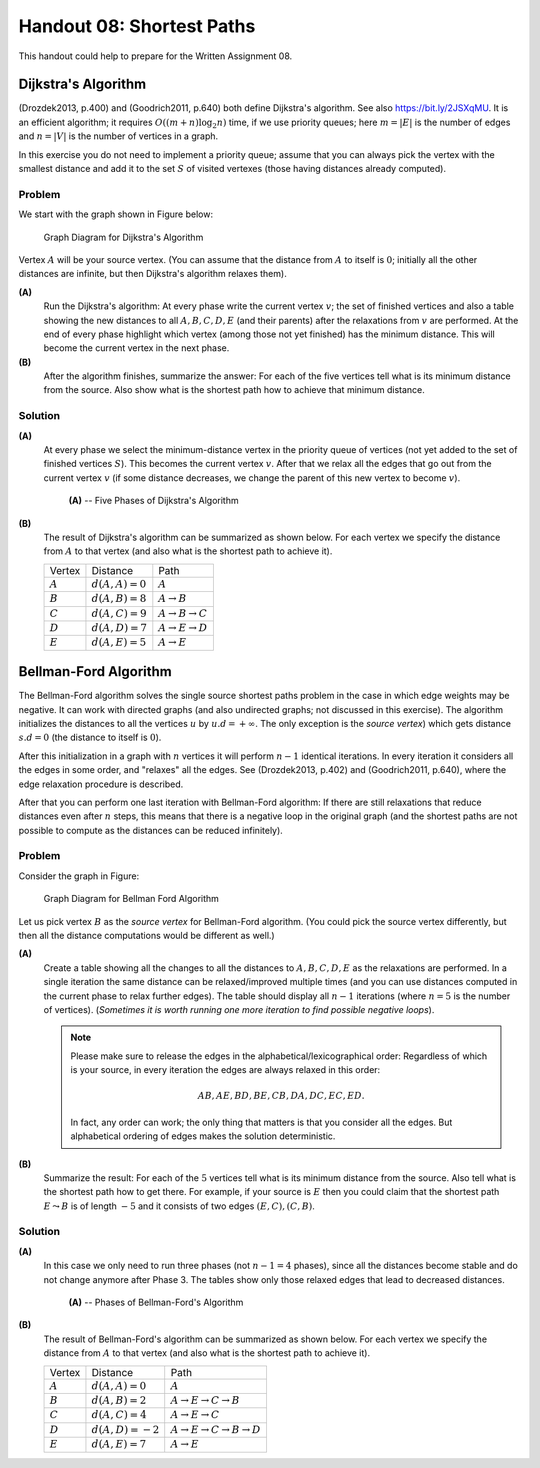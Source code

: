 Handout 08: Shortest Paths
============================

This handout could help to prepare for the Written Assignment 08.

Dijkstra's Algorithm
---------------------

(Drozdek2013, p.400) and
(Goodrich2011, p.640) both define Dijkstra's algorithm. 
See also `<https://bit.ly/2JSXqMU>`_.
It is an efficient algorithm; it requires :math:`O((m+n)\log_2 n)` time, if 
we use priority queues; here :math:`m = |E|` is the number of edges and :math:`n = |V|` is the number 
of vertices in a graph.
 
In this exercise you do not need to implement a priority queue; 
assume that you can always pick the vertex with the smallest distance and 
add it to the set :math:`S` of visited vertexes (those having distances already computed). 

Problem
^^^^^^^^^

We start with the graph shown in Figure below:

.. figure:: figs-shortest-paths/dijkstra-graph.png
   :width: 1.5in
   :alt: Graph diagram
   
   Graph Diagram for Dijkstra's Algorithm

Vertex :math:`A` will be your source vertex. (You can assume that the distance 
from :math:`A` to itself is :math:`0`; initially all the other distances are infinite, but 
then Dijkstra's algorithm relaxes them). 

**(A)**
  Run the Dijkstra's algorithm: 
  At every phase write the current vertex :math:`v`; the set of finished vertices
  and also a table showing the new distances to all :math:`A,B,C,D,E` (and their parents)
  after the relaxations from :math:`v` are performed.
  At the end of every phase highlight which vertex (among those not yet finished) 
  has the minimum distance. This will become the current vertex in the next phase.
	
**(B)**	
  After the algorithm finishes, summarize the answer: 
  For each of the five vertices 
  tell what is its minimum distance from the source.
  Also show what is the shortest path how to achieve that minimum distance.



Solution 
^^^^^^^^^^

**(A)**
  At every phase we select the minimum-distance vertex in the priority queue of vertices
  (not yet added to the set of finished vertices :math:`S`). This becomes the
  current vertex :math:`v`. After that we relax all the edges that go out from the
  current vertex :math:`v` (if some distance decreases, we change the parent of this new vertex
  to become :math:`v`). 

  .. figure:: figs-shortest-paths/dijkstra-solution.png
     :width: 4in
     :alt: 5 Phases of Dijkstra's Algorithm
   
     **(A)** -- Five Phases of Dijkstra's Algorithm


**(B)** 
  The result of Dijkstra's algorithm can be summarized as shown below. For each vertex 
  we specify the distance from :math:`A` to that vertex (and also what is the shortest path to achieve it).
  
  ==============  =================  ======================================
  Vertex          Distance           Path
  :math:`A`       :math:`d(A,A)=0`   :math:`A`
  :math:`B`       :math:`d(A,B)=8`   :math:`A\rightarrow{}B`
  :math:`C`       :math:`d(A,C)=9`   :math:`A\rightarrow{}B\rightarrow{}C`	
  :math:`D`       :math:`d(A,D)=7`   :math:`A\rightarrow{}E\rightarrow{}D`		
  :math:`E`       :math:`d(A,E)=5`   :math:`A\rightarrow{}E`	
  ==============  =================  ======================================
  



Bellman-Ford Algorithm
-----------------------

The Bellman-Ford algorithm solves the single source shortest paths problem in
the case in which edge weights may be negative. It can work with directed graphs
(and also undirected graphs; not discussed in this exercise).  
The algorithm initializes the distances to all the vertices 
:math:`u` by :math:`u.d = +\infty`. 
The only exception is the *source vertex*) which 
gets distance :math:`s.d = 0` (the distance to itself is :math:`0`). 

After this initialization 
in a graph with :math:`n` vertices it will perform :math:`n-1` identical iterations. 
In every iteration it considers all the edges in some order, 
and "relaxes" all the edges. See (Drozdek2013, p.402) and (Goodrich2011, p.640), where
the edge relaxation procedure is described. 

After that you can perform one last iteration with Bellman-Ford algorithm:
If there are still relaxations that reduce distances even after :math:`n` steps, 
this means that there is a negative loop in the original graph 
(and the shortest paths are not possible to compute as the distances can 
be reduced infinitely). 



Problem
^^^^^^^^^^

Consider the graph in Figure:

.. figure:: figs-shortest-paths/bellman-ford-graph.png
   :width: 1.5in
   :alt: Graph diagram
   
   Graph Diagram for Bellman Ford Algorithm


Let us pick vertex :math:`B` as the *source vertex* 
for Bellman-Ford algorithm. (You could pick the source vertex
differently, but then all the distance computations would 
be different as well.)


**(A)**
  Create a table showing all the changes
  to all the distances to :math:`A,B,C,D,E` as the relaxations are performed. 
  In a single iteration the same distance can be relaxed/improved multiple times
  (and you can use distances computed in the current phase to relax further edges).
  The table should display all :math:`n-1` iterations (where :math:`n=5` is the number of vertices). 
  (*Sometimes it is worth running one more iteration to find possible
  negative loops*).


  .. note::
    Please make sure to release the edges in the alphabetical/lexicographical order: 
    Regardless of which is your source, in every iteration the edges are always relaxed in this order: 
  
    .. math::

      AB, AE, BD, BE, CB, DA, DC, EC, ED.
	
    In fact, any order can work; the only thing that matters is that you consider 
    all the edges. But alphabetical ordering of edges makes the solution 
    deterministic.


**(B)**
  Summarize the result: For each of the :math:`5` vertices 
  tell what is its minimum distance from the source. 
  Also tell what is the shortest path how to get there. 
  For example, if your source is :math:`E` then you
  could claim that the shortest path :math:`E \leadsto B` is 
  of length :math:`-5` and it consists of two edges :math:`(E,C), (C,B)`. 


Solution
^^^^^^^^^

**(A)**
  In this case we only need to run three phases (not :math:`n-1=4` phases), 
  since all the distances become stable and do not change anymore 
  after Phase 3. 
  The tables show only those relaxed edges that lead to decreased
  distances.

  .. figure:: figs-shortest-paths/bellman-ford-solution.png
     :width: 4in
     :alt: Phases of Bellman-Ford's Algorithm
   
     **(A)** -- Phases of Bellman-Ford's Algorithm

**(B)**
  The result of Bellman-Ford's algorithm can be summarized as shown below. For each vertex 
  we specify the distance from :math:`A` to that vertex (and also what is the shortest path to achieve it).
  
  ==============  =================  ==================================================================
  Vertex          Distance           Path
  :math:`A`       :math:`d(A,A)=0`   :math:`A`
  :math:`B`       :math:`d(A,B)=2`   :math:`A\rightarrow{}E\rightarrow{}C\rightarrow{}B`
  :math:`C`       :math:`d(A,C)=4`   :math:`A\rightarrow{}E\rightarrow{}C`	
  :math:`D`       :math:`d(A,D)=-2`  :math:`A\rightarrow{}E\rightarrow{}C\rightarrow{}B\rightarrow{}D`
  :math:`E`       :math:`d(A,E)=7`   :math:`A\rightarrow{}E`
  ==============  =================  ==================================================================
  



